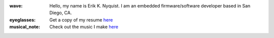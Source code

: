 .. image:: https://github-readme-stats.vercel.app/api?username=eriknyquist&show_icons=true&theme=dark

:wave: Hello, my name is Erik K. Nyquist. I am an embedded firmware/software developer based in San Diego, CA.

:eyeglasses: Get a copy of my resume `here <ekn.io/resume>`_

:musical_note: Check out the music I make `here <https://www.ekn.io/music/>`_
